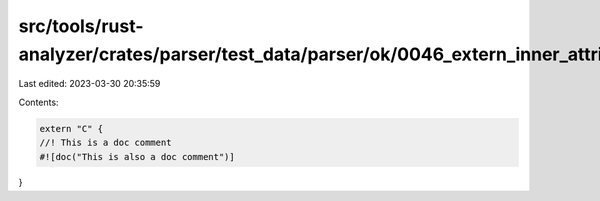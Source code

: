 src/tools/rust-analyzer/crates/parser/test_data/parser/ok/0046_extern_inner_attributes.rs
=========================================================================================

Last edited: 2023-03-30 20:35:59

Contents:

.. code-block:: rs

    extern "C" {
    //! This is a doc comment
    #![doc("This is also a doc comment")]
}


